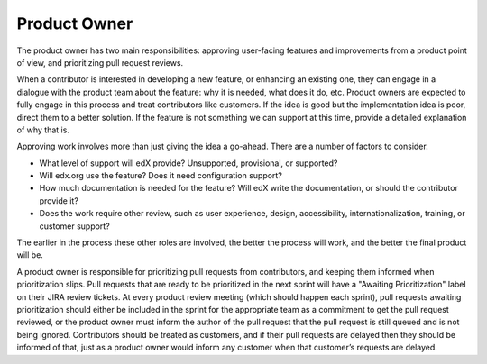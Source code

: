 *************
Product Owner
*************

The product owner has two main responsibilities: approving user-facing features
and improvements from a product point of view, and prioritizing pull request
reviews.

When a contributor is interested in developing a new feature, or enhancing
an existing one, they can engage in a dialogue with the product team about
the feature: why it is needed, what does it do, etc. Product owners are expected
to fully engage in this process and treat contributors like customers. If
the idea is good but the implementation idea is poor, direct them to a better
solution. If the feature is not something we can support at this time, provide
a detailed explanation of why that is.

Approving work involves more than just giving the idea a go-ahead.  There are a
number of factors to consider.

- What level of support will edX provide? Unsupported, provisional, or
  supported?

- Will edx.org use the feature? Does it need configuration support?

- How much documentation is needed for the feature?  Will edX write the
  documentation, or should the contributor provide it?

- Does the work require other review, such as user experience, design,
  accessibility, internationalization, training, or customer support? 

The earlier in the process these other roles are involved, the better the
process will work, and the better the final product will be.

A product owner is responsible for prioritizing pull requests from
contributors, and keeping them informed when prioritization slips. Pull
requests that are ready to be prioritized in the next sprint will have a
"Awaiting Prioritization" label on their JIRA review tickets. At every
product review meeting (which should happen each sprint), pull requests awaiting
prioritization should either be included in the sprint for the appropriate team
as a commitment to get the pull request reviewed, or the
product owner must inform the author of the pull request that the pull request
is still queued and is not being ignored. Contributors should be treated as
customers, and if their pull requests are delayed then they should be informed
of that, just as a product owner would inform any customer when that customer’s
requests are delayed.
